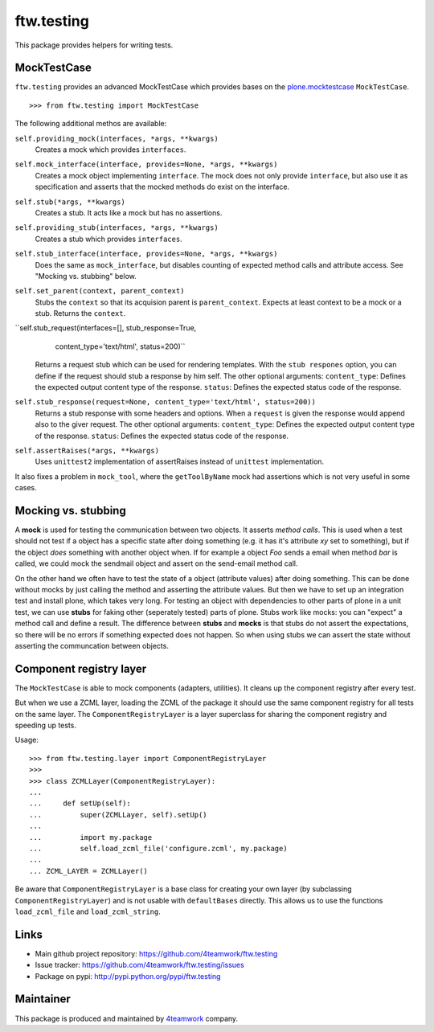 ftw.testing
===========


This package provides helpers for writing tests.


MockTestCase
------------

``ftw.testing`` provides an advanced MockTestCase which provides bases on
the `plone.mocktestcase`_ ``MockTestCase``.

::

    >>> from ftw.testing import MockTestCase


The following additional methos are available:

``self.providing_mock(interfaces, *args, **kwargs)``
      Creates a mock which provides ``interfaces``.

``self.mock_interface(interface, provides=None, *args, **kwargs)``
      Creates a mock object implementing ``interface``. The mock does not
      only provide ``interface``, but also use it as specification and
      asserts that the mocked methods do exist on the interface.

``self.stub(*args, **kwargs)``
      Creates a stub. It acts like a mock but has no assertions.

``self.providing_stub(interfaces, *args, **kwargs)``
      Creates a stub which provides ``interfaces``.

``self.stub_interface(interface, provides=None, *args, **kwargs)``
      Does the same as ``mock_interface``, but disables counting of expected
      method calls and attribute access. See "Mocking vs. stubbing" below.

``self.set_parent(context, parent_context)``
      Stubs the ``context`` so that its acquision parent is ``parent_context``.
      Expects at least context to be a mock or a stub. Returns the ``context``.

``self.stub_request(interfaces=[], stub_response=True,
                     content_type='text/html', status=200)``
      Returns a request stub which can be used for rendering templates. With the
      ``stub respones`` option, you can define if the request should stub a
      response by him self. The other optional arguments:
      ``content_type``: Defines the expected output content type of the response.
      ``status``: Defines the expected status code of the response.

``self.stub_response(request=None, content_type='text/html', status=200))``
      Returns a stub response with some headers and options. When a ``request``
      is given the response would append also to the giver request.
      The other optional arguments:
      ``content_type``: Defines the expected output content type of the response.
      ``status``: Defines the expected status code of the response.

``self.assertRaises(*args, **kwargs)``
      Uses ``unittest2`` implementation of assertRaises instead of
      ``unittest`` implementation.

It also fixes a problem in ``mock_tool``, where the ``getToolByName`` mock
had assertions which is not very useful in some cases.


Mocking vs. stubbing
--------------------

A **mock** is used for testing the communication between two objects. It
asserts *method calls*. This is used when a test should not test if
a object has a specific state after doing something (e.g. it has it's
attribute *xy* set to something), but if the object *does* something
with another object when. If for example a object `Foo` sends a email
when method `bar` is called, we could mock the sendmail object and
assert on the send-email method call.

On the other hand we often have to test the state of a object (attribute
values) after doing something. This can be done without mocks by just
calling the method and asserting the attribute values. But then we have
to set up an integration test and install plone, which takes very long.
For testing an object with dependencies to other parts of plone in a
unit test, we can use **stubs** for faking other (seperately tested) parts
of plone. Stubs work like mocks: you can "expect" a method call and
define a result. The difference between **stubs** and **mocks** is that
stubs do not assert the expectations, so there will be no errors if
something expected does not happen. So when using stubs we can assert
the state without asserting the communcation between objects.


Component registry layer
------------------------

The ``MockTestCase`` is able to mock components (adapters, utilities). It
cleans up the component registry after every test.

But when we use a ZCML layer, loading the ZCML of the package it should use
the same component registry for all tests on the same layer. The
``ComponentRegistryLayer`` is a layer superclass for sharing the component
registry and speeding up tests.

Usage::

    >>> from ftw.testing.layer import ComponentRegistryLayer
    >>>
    >>> class ZCMLLayer(ComponentRegistryLayer):
    ...
    ...     def setUp(self):
    ...         super(ZCMLLayer, self).setUp()
    ...
    ...         import my.package
    ...         self.load_zcml_file('configure.zcml', my.package)
    ...
    ... ZCML_LAYER = ZCMLLayer()

Be aware that ``ComponentRegistryLayer`` is a base class for creating your
own layer (by subclassing ``ComponentRegistryLayer``) and is not usable with
``defaultBases`` directly. This allows us to use the functions
``load_zcml_file`` and ``load_zcml_string``.


Links
-----

- Main github project repository: https://github.com/4teamwork/ftw.testing
- Issue tracker: https://github.com/4teamwork/ftw.testing/issues
- Package on pypi: http://pypi.python.org/pypi/ftw.testing


Maintainer
----------

This package is produced and maintained by `4teamwork <http://www.4teamwork.ch/>`_ company.




.. _plone.mocktestcase: http://pypi.python.org/pypi/plone.mocktestcase
